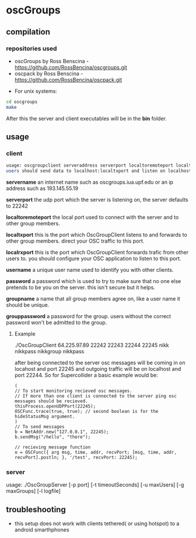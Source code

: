 * oscGroups
** compilation
*** repositories used
    - oscGroups by Ross Benscina - https://github.com/RossBencina/oscgroups.git
    - oscpack by Ross Benscina - https://github.com/RossBencina/oscpack.git

- For unix systems:
#+BEGIN_SRC bash
cd oscgroups
make
#+END_SRC
After this the server and client executables will be in the *bin* folder.
** usage
*** client
#+BEGIN_SRC bash
    usage: oscgroupclient serveraddress serverport localtoremoteport localtxport localrxport username password groupname grouppassword
    users should send data to localhost:localtxport and listen on localhost:localrxport
#+END_SRC


    *servername*
    an internet name such as oscgroups.iua.upf.edu or an ip address
such as 193.145.55.19

    *serverport*
    the udp port which the server is listening on, the server
defaults to 22242

    *localtoremoteport*
    the local port used to connect with the server and to other
group members.

    *localtxport*
    this is the port which OscGroupClient listens to and forwards
to other group members. direct your OSC traffic to this port.

    *localrxport*
    this is the port which OscGroupClient forwards trafic from
other users to. you should configure your OSC application to listen
to this port.

    *username*
    a unique user name used to identify you with other clients.

    *password*
    a password which is used to try to make sure that no one else
pretends to be you on the server. this isn't secure but it helps.

    *groupname*
    a name that all group members agree on, like a user name it
should be unique.

    *grouppassword*
    a password for the group. users without the correct password
won't be admitted to the group.

**** Example
     ./OscGroupClient 64.225.97.89 22242 22243 22244 22245 nikk nikkpass nikkgroup nikkpass

     after being connected to the server osc messages will be coming in on locahost and port 22245 and outgoing traffic will be on localhost and port 22244.
     So for Supercollider a basic example would be:
#+BEGIN_SRC sclang
(
// To start monitoring recieved osc messages.
// If more than one client is connected to the server ping osc messages should be recieved.
thisProcess.openUDPPort(22245);
OSCFunc.trace(true, true); // second boolean is for the hideStatusMsg argument.
)
// To send messages
b = NetAddr.new("127.0.0.1", 22245);
b.sendMsg("/hello", "there");

// recieving message function
o = OSCFunc({ arg msg, time, addr, recvPort; [msg, time, addr, recvPort].postln; }, '/test', recvPort: 22245);
#+END_SRC

*** server
    usage: ./OscGroupServer [-p port] [-t timeoutSeconds] [-u maxUsers] [-g maxGroups] [-l logfile]
** troubleshooting
   - this setup does not work with clients tethered( or using hotspot) to a android smarthphones
